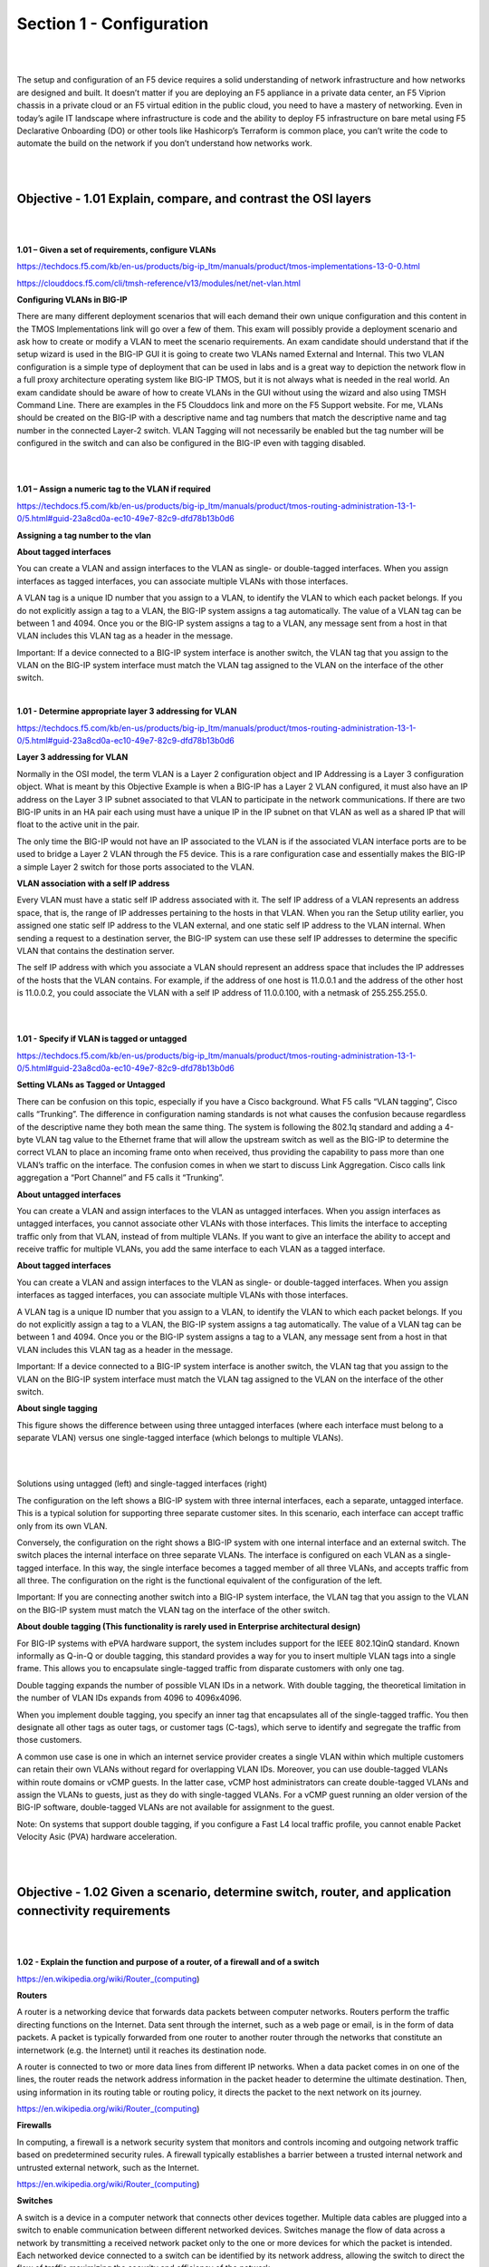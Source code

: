 Section 1 - Configuration
=========================

|
|

The setup and configuration of an F5 device requires a solid
understanding of network infrastructure and how networks are designed
and built. It doesn’t matter if you are deploying an F5 appliance in a
private data center, an F5 Viprion chassis in a private cloud or an F5
virtual edition in the public cloud, you need to have a mastery of
networking. Even in today’s agile IT landscape where infrastructure is
code and the ability to deploy F5 infrastructure on bare metal using F5
Declarative Onboarding (DO) or other tools like Hashicorp’s Terraform is
common place, you can’t write the code to automate the build on the
network if you don’t understand how networks work.

|
|

Objective - 1.01 Explain, compare, and contrast the OSI layers
--------------------------------------------------------------

|
|

**1.01 – Given a set of requirements, configure VLANs**

https://techdocs.f5.com/kb/en-us/products/big-ip_ltm/manuals/product/tmos-implementations-13-0-0.html

https://clouddocs.f5.com/cli/tmsh-reference/v13/modules/net/net-vlan.html

**Configuring VLANs in BIG-IP**

There are many different deployment scenarios that will each demand
their own unique configuration and this content in the TMOS
Implementations link will go over a few of them. This exam will possibly
provide a deployment scenario and ask how to create or modify a VLAN to
meet the scenario requirements. An exam candidate should understand that
if the setup wizard is used in the BIG-IP GUI it is going to create two
VLANs named External and Internal. This two VLAN configuration is a
simple type of deployment that can be used in labs and is a great way to
depiction the network flow in a full proxy architecture operating system
like BIG-IP TMOS, but it is not always what is needed in the real world.
An exam candidate should be aware of how to create VLANs in the GUI
without using the wizard and also using TMSH Command Line. There are
examples in the F5 Clouddocs link and more on the F5 Support website.
For me, VLANs should be created on the BIG-IP with a descriptive name
and tag numbers that match the descriptive name and tag number in the
connected Layer-2 switch. VLAN Tagging will not necessarily be enabled
but the tag number will be configured in the switch and can also be
configured in the BIG-IP even with tagging disabled.

|

.. image:: /_static/101/p1.png

|

**1.01 – Assign a numeric tag to the VLAN if required**

https://techdocs.f5.com/kb/en-us/products/big-ip_ltm/manuals/product/tmos-routing-administration-13-1-0/5.html#guid-23a8cd0a-ec10-49e7-82c9-dfd78b13b0d6

**Assigning a tag number to the vlan**

**About tagged interfaces**

You can create a VLAN and assign interfaces to the VLAN as single- or
double-tagged interfaces. When you assign interfaces as tagged
interfaces, you can associate multiple VLANs with those interfaces.

A VLAN tag is a unique ID number that you assign to a VLAN, to identify
the VLAN to which each packet belongs. If you do not explicitly assign a
tag to a VLAN, the BIG-IP system assigns a tag automatically. The value
of a VLAN tag can be between 1 and 4094. Once you or the BIG-IP system
assigns a tag to a VLAN, any message sent from a host in that VLAN
includes this VLAN tag as a header in the message.

Important: If a device connected to a BIG-IP system interface is another
switch, the VLAN tag that you assign to the VLAN on the BIG-IP system
interface must match the VLAN tag assigned to the VLAN on the interface
of the other switch.

|

**1.01 - Determine appropriate layer 3 addressing for VLAN**

https://techdocs.f5.com/kb/en-us/products/big-ip_ltm/manuals/product/tmos-routing-administration-13-1-0/5.html#guid-23a8cd0a-ec10-49e7-82c9-dfd78b13b0d6

**Layer 3 addressing for VLAN**

Normally in the OSI model, the term VLAN is a Layer 2 configuration
object and IP Addressing is a Layer 3 configuration object. What is
meant by this Objective Example is when a BIG-IP has a Layer 2 VLAN
configured, it must also have an IP address on the Layer 3 IP subnet
associated to that VLAN to participate in the network communications. If
there are two BIG-IP units in an HA pair each using must have a unique
IP in the IP subnet on that VLAN as well as a shared IP that will float
to the active unit in the pair.

The only time the BIG-IP would not have an IP associated to the VLAN is
if the associated VLAN interface ports are to be used to bridge a Layer
2 VLAN through the F5 device. This is a rare configuration case and
essentially makes the BIG-IP a simple Layer 2 switch for those ports
associated to the VLAN.

**VLAN association with a self IP address**

Every VLAN must have a static self IP address associated with it. The
self IP address of a VLAN represents an address space, that is, the
range of IP addresses pertaining to the hosts in that VLAN. When you ran
the Setup utility earlier, you assigned one static self IP address to
the VLAN external, and one static self IP address to the VLAN internal.
When sending a request to a destination server, the BIG-IP system can
use these self IP addresses to determine the specific VLAN that contains
the destination server.

The self IP address with which you associate a VLAN should represent an
address space that includes the IP addresses of the hosts that the VLAN
contains. For example, if the address of one host is 11.0.0.1 and the
address of the other host is 11.0.0.2, you could associate the VLAN with
a self IP address of 11.0.0.100, with a netmask of 255.255.255.0.

|

.. image:: /_static/101/p2.png

|

**1.01 - Specify if VLAN is tagged or untagged**

https://techdocs.f5.com/kb/en-us/products/big-ip_ltm/manuals/product/tmos-routing-administration-13-1-0/5.html#guid-23a8cd0a-ec10-49e7-82c9-dfd78b13b0d6

**Setting VLANs as Tagged or Untagged**

There can be confusion on this topic, especially if you have a Cisco
background. What F5 calls “VLAN tagging”, Cisco calls “Trunking”. The
difference in configuration naming standards is not what causes the
confusion because regardless of the descriptive name they both mean the
same thing. The system is following the 802.1q standard and adding a
4-byte VLAN tag value to the Ethernet frame that will allow the upstream
switch as well as the BIG-IP to determine the correct VLAN to place an
incoming frame onto when received, thus providing the capability to pass
more than one VLAN’s traffic on the interface. The confusion comes in
when we start to discuss Link Aggregation. Cisco calls link aggregation
a “Port Channel” and F5 calls it “Trunking”.

**About untagged interfaces**

You can create a VLAN and assign interfaces to the VLAN as untagged
interfaces. When you assign interfaces as untagged interfaces, you
cannot associate other VLANs with those interfaces. This limits the
interface to accepting traffic only from that VLAN, instead of from
multiple VLANs. If you want to give an interface the ability to accept
and receive traffic for multiple VLANs, you add the same interface to
each VLAN as a tagged interface.

**About tagged interfaces**

You can create a VLAN and assign interfaces to the VLAN as single- or
double-tagged interfaces. When you assign interfaces as tagged
interfaces, you can associate multiple VLANs with those interfaces.

A VLAN tag is a unique ID number that you assign to a VLAN, to identify
the VLAN to which each packet belongs. If you do not explicitly assign a
tag to a VLAN, the BIG-IP system assigns a tag automatically. The value
of a VLAN tag can be between 1 and 4094. Once you or the BIG-IP system
assigns a tag to a VLAN, any message sent from a host in that VLAN
includes this VLAN tag as a header in the message.

Important: If a device connected to a BIG-IP system interface is another
switch, the VLAN tag that you assign to the VLAN on the BIG-IP system
interface must match the VLAN tag assigned to the VLAN on the interface
of the other switch.

**About single tagging**

This figure shows the difference between using three untagged interfaces
(where each interface must belong to a separate VLAN) versus one
single-tagged interface (which belongs to multiple VLANs).

|

.. image:: /_static/101/p3.png

|

Solutions using untagged (left) and single-tagged interfaces (right)

The configuration on the left shows a BIG-IP system with three internal
interfaces, each a separate, untagged interface. This is a typical
solution for supporting three separate customer sites. In this scenario,
each interface can accept traffic only from its own VLAN.

Conversely, the configuration on the right shows a BIG-IP system with
one internal interface and an external switch. The switch places the
internal interface on three separate VLANs. The interface is configured
on each VLAN as a single-tagged interface. In this way, the single
interface becomes a tagged member of all three VLANs, and accepts
traffic from all three. The configuration on the right is the functional
equivalent of the configuration of the left.

Important: If you are connecting another switch into a BIG-IP system
interface, the VLAN tag that you assign to the VLAN on the BIG-IP system
must match the VLAN tag on the interface of the other switch.

**About double tagging (This functionality is rarely used in Enterprise
architectural design)**

For BIG-IP systems with ePVA hardware support, the system includes
support for the IEEE 802.1QinQ standard. Known informally as Q-in-Q or
double tagging, this standard provides a way for you to insert multiple
VLAN tags into a single frame. This allows you to encapsulate
single-tagged traffic from disparate customers with only one tag.

Double tagging expands the number of possible VLAN IDs in a network.
With double tagging, the theoretical limitation in the number of VLAN
IDs expands from 4096 to 4096x4096.

When you implement double tagging, you specify an inner tag that
encapsulates all of the single-tagged traffic. You then designate all
other tags as outer tags, or customer tags (C-tags), which serve to
identify and segregate the traffic from those customers.

A common use case is one in which an internet service provider creates a
single VLAN within which multiple customers can retain their own VLANs
without regard for overlapping VLAN IDs. Moreover, you can use
double-tagged VLANs within route domains or vCMP guests. In the latter
case, vCMP host administrators can create double-tagged VLANs and assign
the VLANs to guests, just as they do with single-tagged VLANs. For a
vCMP guest running an older version of the BIG-IP software,
double-tagged VLANs are not available for assignment to the guest.

Note: On systems that support double tagging, if you configure a Fast L4
local traffic profile, you cannot enable Packet Velocity Asic (PVA)
hardware acceleration.

|
|

Objective - 1.02 Given a scenario, determine switch, router, and application connectivity requirements
------------------------------------------------------------------------------------------------------

|
|

**1.02 - Explain the function and purpose of a router, of a firewall and of a switch**

https://en.wikipedia.org/wiki/Router_(computing)

**Routers**

A router is a networking device that forwards data packets between
computer networks. Routers perform the traffic directing functions on
the Internet. Data sent through the internet, such as a web page or
email, is in the form of data packets. A packet is typically forwarded
from one router to another router through the networks that constitute
an internetwork (e.g. the Internet) until it reaches its destination
node.

A router is connected to two or more data lines from different IP
networks. When a data packet comes in on one of the lines, the router
reads the network address information in the packet header to determine
the ultimate destination. Then, using information in its routing table
or routing policy, it directs the packet to the next network on its
journey.

https://en.wikipedia.org/wiki/Router_(computing)

**Firewalls**

In computing, a firewall is a network security system that monitors and
controls incoming and outgoing network traffic based on predetermined
security rules. A firewall typically establishes a barrier between a
trusted internal network and untrusted external network, such as the
Internet.

https://en.wikipedia.org/wiki/Router_(computing)

**Switches**

A switch is a device in a computer network that connects other devices
together. Multiple data cables are plugged into a switch to enable
communication between different networked devices. Switches manage the
flow of data across a network by transmitting a received network packet
only to the one or more devices for which the packet is intended. Each
networked device connected to a switch can be identified by its network
address, allowing the switch to direct the flow of traffic maximizing
the security and efficiency of the network.

A switch is more intelligent than an Ethernet hub, which simply
retransmits packets out of every port of the hub except the port on
which the packet was received, unable to distinguish different
recipients, and achieving an overall lower network efficiency.

An Ethernet switch operates at the data link layer (layer 2) of the OSI
model to create a separate collision domain for each switch port. Each
device connected to a switch port can transfer data to any of the other
ports at any time and the transmissions will not interfere.[a] Because
broadcasts are still being forwarded to all connected devices by the
switch, the newly formed network segment continues to be a broadcast
domain. Switches may also operate at higher layers of the OSI model,
including the network layer and above. A device that also operates at
these higher layers is known as a multilayer switch.

Segmentation involves the use of a switch to split a larger collision
domain into smaller ones in order to reduce collision probability, and
to improve overall network throughput. In the extreme case (i.e.
micro-segmentation), each device is located on a dedicated switch port.
In contrast to an Ethernet hub, there is a separate collision domain on
each of the switch ports. This allows computers to have dedicated
bandwidth on point-to-point connections to the network and also to run
in full-duplex mode. Full-duplex mode has only one transmitter and one
receiver per collision domain, making collisions impossible.

The network switch plays an integral role in most modern Ethernet local
area networks (LANs). Mid-to-large sized LANs contain a number of linked
managed switches. Small office/home office (SOHO) applications typically
use a single switch, or an all-purpose device such as a residential
gateway to access small office/home broadband services such as DSL or
cable Internet. In most of these cases, the end-user device contains a
router and components that interface to the particular physical
broadband technology. User devices may also include a telephone
interface for Voice over IP (VoIP).

|

**1.02 - Interpret network diagrams**

**Interpret network diagrams**

Network diagrams visualize the components involved in a computer network
and their connections, which can include a wide variety of both generic
and specific symbols.

An example may look like this:

|

.. image:: /_static/101/p4.png

|


Network diagrams will be used on this exam to represent question
scenarios and as basic reference information for questions. The ability
of a candidate to assess the presented diagrams, comprehend the
information they provide and apply the information to the questions is
critical.

|
|

Objective - 1.03 Given a set of requirements, assign IP addresses
-----------------------------------------------------------------

|
|

**1.03 - Given a set of requirements, assign IP addresses**

https://techdocs.f5.com/kb/en-us/products/big-ip_ltm/manuals/product/tmos-routing-administration-13-0-0/5.html

**Assigning IP Addresses**

There are many different deployment scenarios that will each demand
their own unique configuration and this content in the Techdocs will
explain the types of IP addresses needed by the BIG-IP system. This exam
will possibly provide a deployment scenario and ask how to assign IP
addresses to the BIG-IP system. BIG-IP systems can have multiple IP
addresses because the system can and usually does have a presence on
multiple networks. The out-of-band management interface requires an IP
address. The BIG-IP will have an IP address on each VLAN it is
configured to participate on as well as a floating IP, if it is a part
of an HA pair. This was discussed in section 1.01 of this document. A
functional IP address may have to be determined from a diagram that may
reflect an IP subnet for each network. The candidate should be able to
determine available IP addresses from a given subnet.

|

**1.03 - Interpret address and subnet relationships**

https://www.cisco.com/c/en/us/support/docs/ip/routing-information-protocol-rip/13788-3.html

**IP subnets and addresses**

A network mask helps you know which portion of the address identifies
the network and which portion of the address identifies the node. Class
A, B, and C networks have default masks, also known as natural masks, as
shown here:

A network mask helps you know which portion of the address identifies
the network and which portion of the address identifies the node. Class
A, B, and C networks have default masks, also known as natural masks, as
shown here:

+------------+-----------------+
| Class A:   | 255.0.0.0       |
+============+=================+
| Class B:   | 255.255.0.0     |
+------------+-----------------+
| Class C:   | 255.255.255.0   |
+------------+-----------------+

An IP address on a Class A network that has not been subnetted would
have an address/mask pair similar to: 8.20.15.1 255.0.0.0. To see how
the mask helps you identify the network and node parts of the address,
convert the address and mask to binary numbers.

8.20.15.1 = 00001000.00010100.00001111.00000001

255.0.0.0 = 11111111.00000000.00000000.00000000

Once you have the address and the mask represented in binary, then
identifying the network and host ID is easier. Any address bits that
have corresponding mask bits set to 1 represent the network ID. Any
address bits that have corresponding mask bits set to 0 represent the
node ID.

+---------------+-------------+-------------+-------------+------------+
| 8.20.15.1 =   | 00001000.   | 00010100.   | 00001111.   | 00000001   |
+===============+=============+=============+=============+============+
| 255.0.0.0 =   | 11111111.   | 00000000.   | 00000000.   | 00000000   |
+---------------+-------------+-------------+-------------+------------+
|               |             |             |             |            |
+---------------+-------------+-------------+-------------+------------+
|               | Net id      |             | Host id     |            |
+---------------+-------------+-------------+-------------+------------+

**Understanding Subnetting**

Subnetting allows you to create multiple logical networks that exist
within a single Class A, B, or C network. If you do not subnet, you are
only able to use one network from your Class A, B, or C network, which
is unrealistic.

Each data link on a network must have a unique network ID, with every
node on that link being a member of the same network. If you break a
major network (Class A, B, or C) into smaller subnets, it allows you to
create a network of interconnecting subnets. Each data link on this
network would then have a unique network/sub-network ID. Any device, or
gateway, connecting n networks/subnets has n distinct IP addresses, one
for each network / sub-network that it interconnects. In order to subnet
a network, extend the natural mask using some of the bits from the host
ID portion of the address to create a sub-network ID. For example, given
a Class C network of 204.17.5.0, which has a natural mask of
255.255.255.0, you can create subnets in this manner:

+---------------------+------------------+------------------+------------------+-------------------+
| 204.17.5.0          | 11001100.        | 00010001.        | 00000101.        | 00000000          |
+=====================+==================+==================+==================+===================+
| 255.255.255.224     | 11111111.        | 11111111.        | 11111111.        | 11100000          |
+---------------------+------------------+------------------+------------------+-------------------+
|                     |                  |                  |                  |     subnet        |
+---------------------+------------------+------------------+------------------+-------------------+

By extending the mask to be 255.255.255.224, you have taken three bits
(indicated by "sub") from the original host portion of the address and
used them to make subnets. With these three bits, it is possible to
create eight subnets. With the remaining five host ID bits, each subnet
can have up to 32 host addresses, 30 of which can actually be assigned
to a device since host ids of all zeros or all ones are not allowed (it
is very important to remember this). So, with this in mind, these
subnets have been created.

+----------------+-------------------+---------------------------------+
| 204.17.5.0     | 255.255.255.224   | host address range 1 to 30      |
+================+===================+=================================+
| 204.17.5.32    | 255.255.255.224   | host address range 33 to 62     |
+----------------+-------------------+---------------------------------+
| 204.17.5.64    | 255.255.255.224   | host address range 65 to 94     |
+----------------+-------------------+---------------------------------+
| 204.17.5.96    | 255.255.255.224   | host address range 97 to 126    |
+----------------+-------------------+---------------------------------+
| 204.17.5.128   | 255.255.255.224   | host address range 129 to 158   |
+----------------+-------------------+---------------------------------+
| 204.17.5.160   | 255.255.255.224   | host address range 161 to 190   |
+----------------+-------------------+---------------------------------+
| 204.17.5.192   | 255.255.255.224   | host address range 193 to 222   |
+----------------+-------------------+---------------------------------+
| 204.17.5.224   | 255.255.255.224   | host address range 225 to 254   |
+----------------+-------------------+---------------------------------+

|

**1.03 - Understand public/private, multicast addressing, and broadcast**

https://tools.ietf.org/html/rfc1918

**Public and Private IP addresses**

This link to RFC1918 describes address allocation for private internets.
In summary, IPv4 has a relatively small number of available IP
addresses, when you think about every IP addressable node in the world.
To initially try to relieve the pressure on the available IP address
space the RFC1918 set the standard for Private IP addresses. This
basically provided the ability for a few ranges of IP addresses to be
reserved for private networks. Which meant that since they were not
routed publicly on the Internet, the reserved private IP address ranges
could be used within each private internet or what is referred to as an
intranet without affecting the rest of the Internet. The IP address
subnets that are routed on the Internet are considered public IP space
and these reserved IP ranges are considered private.

**RFC1918 - Private Address Space**

The Internet Assigned Numbers Authority (IANA) has reserved the
following three blocks of the IP address space for private internets:

10.0.0.0 - 10.255.255.255 (10/8 prefix)

172.16.0.0 - 172.31.255.255 (172.16/12 prefix)

192.168.0.0 - 192.168.255.255 (192.168/16 prefix)

We will refer to the first block as "24-bit block", the second as
"20-bit block", and to the third as "16-bit" block. Note that (in
pre-CIDR notation) the first block is nothing but a single class A
network number, while the second block is a set of 16 contiguous class B
network numbers, and third block is a set of 256 contiguous class C
network numbers.

An enterprise that decides to use IP addresses out of the address space
defined in this document can do so without any coordination with IANA or
an Internet registry. The address space can thus be used by many
enterprises. Addresses within this private address space will only be
unique within the enterprise, or the set of enterprises which choose to
cooperate over this space so they may communicate with each other in
their own private internet.

As before, any enterprise that needs globally unique address space is
required to obtain such addresses from an Internet registry. An
enterprise that requests IP addresses for its external connectivity will
never be assigned addresses from the blocks defined above.

In order to use private address space, an enterprise needs to determine
which hosts do not need to have network layer connectivity outside the
enterprise in the foreseeable future and thus could be classified as
private. Such hosts will use the private address space defined above.
Private hosts can communicate with all other hosts inside the
enterprise, both public and private. However, they cannot have IP
connectivity to any host outside of the enterprise. While not having
external (outside of the enterprise) IP connectivity private hosts can
still have access to external services via mediating gateways (e.g.,
application layer gateways).

All other hosts will be public and will use globally unique address
space assigned by an Internet Registry. Public hosts can communicate
with other hosts inside the enterprise both public and private and can
have IP connectivity to public hosts outside the enterprise. Public
hosts do not have connectivity to private hosts of other enterprises.

https://en.wikipedia.org/wiki/Multicast_address

**Multicast Addressing**

A multicast address is a logical identifier for a group of hosts in a
computer network that are available to process datagrams or frames
intended to be multicast for a designated network service. The CIDR
notation for this group is 224.0.0.0/4. The group includes the addresses
from 224.0.0.0 to 239.255.255.255. Address assignments from within this
range are specified in RFC 5771.

https://tools.ietf.org/html/rfc5771

The address range is divided into blocks each assigned a specific
purpose or behavior.

+----------------------------------+-----------------------------------------+----------------+
| **IP multicast address range**   | **Description**                         | **Routable**   |
+----------------------------------+-----------------------------------------+----------------+
| 224.0.0.0 to 224.0.0.255         | Local subnetwork\ :sup:`[1]`            | No             |
+----------------------------------+-----------------------------------------+----------------+
| 224.0.1.0 to 224.0.1.255         | Internetwork control                    | Yes            |
+----------------------------------+-----------------------------------------+----------------+
| 224.0.2.0 to 224.0.255.255       | AD-HOC block 1\ :sup:`[2]`              | Yes            |
+----------------------------------+-----------------------------------------+----------------+
| 224.3.0.0 to 224.4.255.255       | AD-HOC block 2\ :sup:`[3]`              | Yes            |
+----------------------------------+-----------------------------------------+----------------+
| 232.0.0.0 to 232.255.255.255     | Source-specific multicast\ :sup:`[1]`   | Yes            |
+----------------------------------+-----------------------------------------+----------------+
| 233.0.0.0 to 233.251.255.255     | GLOP addressing\ :sup:`[4]`             | Yes            |
+----------------------------------+-----------------------------------------+----------------+
| 233.252.0.0 to 233.255.255.255   | AD-HOC block 3\ :sup:`[5]`              | Yes            |
+----------------------------------+-----------------------------------------+----------------+
| 234.0.0.0 to 234.255.255.255     | Unicast-prefix-based                    | Yes            |
+----------------------------------+-----------------------------------------+----------------+
| 239.0.0.0 to 239.255.255.255     | Administratively scoped\ :sup:`[1]`     | Yes            |
+----------------------------------+-----------------------------------------+----------------+

https://tools.ietf.org/html/rfc3306

Multicast addresses in IPv6 use the prefix ff00::/8. IPv6 multicast
addresses can be structured the new format RFC 3306, updated by RFC
7371..

**General multicast address format (new)**

+-------------+------------+---------+-----------+---------+--------------+----------+--------------------+--------------+
| **Bits**    | 8          | 4       | 4         | 4       | 4            | 8        | 64                 | 32           |
+-------------+------------+---------+-----------+---------+--------------+----------+--------------------+--------------+
| **Field**   | *prefix*   | *ff1*   | *scope*   | *ff2*   | *reserved*   | *plen*   | *network prefix*   | *group ID*   |
+-------------+------------+---------+-----------+---------+--------------+----------+--------------------+--------------+

https://tools.ietf.org/html/rfc919

**Broadcast IP**

RFC 919 defines the need for a broadcast IP address on each LAN. This is
essentially a reserved IP address in every subnet that when used as a
destination IP address would allow the sending system to speak to
everyone in the subnet at the same time. Much like an all f’s MAC
address at layer 2. The IP reserved and is always the highest IP of the
subnet (example 192.168.1.255/24).

|

**1.03 - Explain the function and purpose of NAT and of DHCP**

https://support.f5.com/csp/article/K41572395

**Purpose of NAT**

A Network Address Translation (NAT) is a mapping of one IP address to
another IP address. This mapping can be a translation of source,
destination, or both. A NAT can be outbound or inbound.

**Outbound NAT**

Outbound NAT translates an internal source address to a public address.
A NAT can also be used to translate an internal node’s IP address to an
Internet routable IP address.

|

.. image:: /_static/101/p5.png

----

|

**Inbound NAT**

Inbound NAT translates a public destination address to an internal
address. When an external client sends traffic to the public IP address
defined in a NAT, BIG-IP translates that destination address to the
internal node IP address.

|

.. image:: /_static/101/p6.png

----

|

https://tools.ietf.org/html/rfc2131

**Purpose of DHCP**

The Dynamic Host Configuration Protocol (DHCP) provides configuration
parameters to Internet hosts. DHCP consists of two components: a
protocol for delivering host-specific configuration parameters from a
DHCP server to a host and a mechanism for allocation of network
addresses to hosts.

DHCP is built on a client-server model, where designated DHCP server
hosts allocate network addresses and deliver configuration parameters to
dynamically configured hosts. Throughout the remainder of this document,
the term "server" refers to a host providing initialization parameters
through DHCP, and the term "client" refers to a host requesting
initialization parameters from a DHCP server.

A host should not act as a DHCP server unless explicitly configured to
do so by a system administrator. The diversity of hardware and protocol
implementations in the Internet would preclude reliable operation if
random hosts were allowed to respond to DHCP requests. For example, IP
requires the setting of many parameters within the protocol
implementation software. Because IP can be used on many dissimilar kinds
of network hardware, values for those parameters cannot be guessed or
assumed to have correct defaults. Also, distributed address allocation
schemes depend on a polling/defense mechanism for discovery of addresses
that are already in use. IP hosts may not always be able to defend their
network addresses, so that such a distributed address allocation scheme
cannot be guaranteed to avoid allocation of duplicate network addresses.

DHCP supports three mechanisms for IP address allocation. In "automatic
allocation", DHCP assigns a permanent IP address to a client. In
"dynamic allocation", DHCP assigns an IP address to a client for a
limited period of time (or until the client explicitly relinquishes the
address). In "manual allocation", a client's IP address is assigned by
the network administrator, and DHCP is used simply to convey the
assigned address to the client. A particular network will use one or
more of these mechanisms, depending on the policies of the network
administrator.

Dynamic allocation is the only one of the three mechanisms that allows
automatic reuse of an address that is no longer needed by the client to
which it was assigned. Thus, dynamic allocation is particularly useful
for assigning an address to a client that will be connected to the
network only temporarily or for sharing a limited pool of IP addresses
among a group of clients that do not need permanent IP addresses.
Dynamic allocation may also be a good choice for assigning an IP address
to a new client being permanently connected to a network where IP
addresses are sufficiently scarce that it is important to reclaim them
when old clients are retired. Manual allocation allows DHCP to be used
to eliminate the error-prone process of manually configuring hosts with
IP addresses in environments where (for whatever reasons) it is
desirable to manage IP address assignment outside of the DHCP
mechanisms.

The format of DHCP messages is based on the format of BOOTP messages, to
capture the BOOTP relay agent behavior described as part of the BOOTP
specification [7, 21] and to allow interoperability of existing BOOTP
clients with DHCP servers. Using BOOTP relay agents eliminates the
necessity of having a DHCP server on each physical network segment.

https://techdocs.f5.com/kb/en-us/products/big-ip_ltm/manuals/product/ltm-implementations-13-1-0/19.html

**Managing IP addresses for DHCP clients**

When you want to manage Dynamic Host Configuration Protocol (DHCP)
client IP addresses, you can configure the BIG-IP system to act as a
DHCP relay agent. A common reason to configure the BIG-IP system as a
DHCP relay agent is when the DHCP clients reside on a different subnet
than the subnet of the DHCP servers.

**About the BIG-IP system as a DHCP relay agent**

A BIG-IP virtual server, configured as a Dynamic Host Configuration
Protocol (DHCP) type, provides you with the ability to relay DHCP client
requests for an IP address to one or more DHCP servers, available as
pool members in a DHCP pool, on different +virtual local area networks
(VLANs). The DHCP client request is relayed to all pool members, and the
replies from all pool members are relayed back to the client.

A sample DHCP relay agent configuration

|

.. image:: /_static/101/p7.png

----

|

For example, a DHCP client sends a broadcast message to the destination
IP address 255.255.255.255, which is the destination address configured
on the virtual server. A DHCP type virtual server automatically uses
port 67 for an IPv4 broadcast message or port 547 for an IPv6 broadcast
message. The BIG-IP virtual server receives this message on the VLAN
with self IP address 10.20.0.1 and relays the DHCP request to all DHCP
servers: 10.10.0.3 and 10.10.0.7.

All DHCP servers provide a DHCP response with available IP addresses to
the BIG-IP virtual server, which then relays all responses to the
client. The client accepts and uses only one of the IP addresses
received.

Note: In this example, there is no hop between the DHCP client and the
BIG-IP relay agent. However, a common topology is one that includes this
hop, which is often another BIG-IP system.

|

**1.03 - Determine valid address IPv6**

https://tools.ietf.org/html/rfc2373

http://www.ciscopress.com/articles/article.asp?p=2803866

**IPv6**

This Cisco Press link is better reading than the RFC2373 for a clear
understanding of IPv6 address representation. I doubt that you will be
required to know how to do IPv6 subnetting or any in depth IP
calculations during this exam but being able to recognize valid
representations of IPv6 addresses will be essential. You should
familiarize yourself with IPv6. Remember that the BIG-IP operating
system is native IPv6.

IPv6 addresses are 128 bits in length and written as a string of
hexadecimal digits. Every 4 bits can be represented by a single
hexadecimal digit, for a total of 32 hexadecimal values. The
alphanumeric characters used in hexadecimal are not case sensitive;
therefore, uppercase and lowercase characters are equivalent. Although
IPv6 address can be written in lowercase or uppercase, RFC 5952, A
Recommendation for IPv6 Address Text Representation, recommends that
IPv6 addresses be represented in lowercase. As described in RFC 4291,
the preferred form is x:x:x:x:x:x:x:x. Each x is a 16-bit section that
can be represented using up to four hexadecimal digits, with the
sections separated by colons.

|
|

Objective - 1.04 State the service that ARP provides
----------------------------------------------------

|
|

**1.04 - Identify a valid MAC address**

https://en.wikipedia.org/wiki/MAC_address

**MAC Address**

A media access control address (MAC address) is a unique identifier
assigned to a network interface controller (NIC) for use as a network
address in communications within a network segment. This use is common
in most IEEE 802 networking technologies, including Ethernet, Wi-Fi, and
Bluetooth. Within the Open Systems Interconnection (OSI) network model,
MAC addresses are used in the medium access control protocol sublayer of
the data link layer. As typically represented, MAC addresses are
recognizable as six groups of two hexadecimal digits, separated by
hyphens, colons, or without a separator. In hexadecimal the broadcast
address would be FF:FF:FF:FF:FF:FF.

|

.. image:: /_static/101/p8.png

----

|

MAC addresses are primarily assigned by device manufacturers and are
therefore often referred to as the burned-in address, or as an Ethernet
hardware address, hardware address, and physical address. Each address
can be stored in hardware, such as the card's read-only memory, or by a
firmware mechanism. Many network interfaces however support changing
their MAC address. The address typically includes a manufacturer's
organizationally unique identifier (OUI). MAC addresses are formed
according to the principles of two numbering spaces based on Extended
Unique Identifiers (EUI) managed by the Institute of Electrical and
Electronics Engineers (IEEE)

|

**1.04 - Define ARP and explain what it does**

https://tools.ietf.org/html/rfc826

http://linux-ip.net/html/ether-arp.html

**ARP**

ARP defines the exchanges between network interfaces connected to an
Ethernet media segment in order to map an IP address to a link layer
address on demand. Link layer addresses are hardware addresses (although
they are not immutable) on Ethernet cards and IP addresses are logical
addresses assigned to machines attached to the Ethernet. Link layer
addresses may be known by many different names: Ethernet addresses,
Media Access Control (MAC) addresses, and even hardware addresses.

Address Resolution Protocol (ARP) exists solely to glue together the IP
and Ethernet networking layers. Since networking hardware such as
switches, hubs, and bridges operate on Ethernet frames, they are unaware
of the higher layer data carried by these frames. Similarly, IP layer
devices, operating on IP packets need to be able to transmit their IP
data on Ethernets. ARP defines the conversation by which IP capable
hosts can exchange mappings of their Ethernet and IP addressing.

ARP is used to locate the Ethernet address associated with a desired IP
address. When a machine has a packet bound for another IP on a locally
connected Ethernet network, it will send a broadcast Ethernet frame
containing an ARP request onto the Ethernet. All machines with the same
Ethernet broadcast address will receive this packet. If a machine
receives the ARP request and it hosts the IP requested, it will respond
with the link layer address on which it will receive packets for that IP
address.

Once the requestor receives the response packet, it associates the MAC
address and the IP address. This information is stored in the ARP cache.

|

**1.04 - State the purpose of a default gateway**

https://en.wikipedia.org/wiki/Default_gateway

**Default Gateway**

A default gateway is the node in a computer network using the internet
protocol suite that serves as the forwarding host (router) to other
networks, when no other route specification matches the destination IP
address of a packet.

|
|

Objective - 1.05 Given a scenario, establish required routing
-------------------------------------------------------------

|
|

**1.05 - Given a scenario, establish required routing**

**Possible Required Routing**

There are many different deployment scenarios that will each demand
their own unique configuration and when deploying the BIG-IP system or
adding to the network configuration of the system additional routes may
be needed for proper communications. This exam will possibly provide a
deployment scenario and ask what additional routes need to be added to
the BIG-IP’s configuration for the deployment to work correctly.

|

**1.05 - Explain why a route is needed**

https://techdocs.f5.com/kb/en-us/products/big-ip_ltm/manuals/product/tmos-routing-administration-13-1-0/10.html

**Routing and Why Routes Are Needed**

Routing is the process of selecting a path for traffic between networks
or across multiple networks. If a network device needs to communicate
with another device off of its local area network (LAN), it must know a
way to get there. For a node with a single network interface on a LAN,
it will normally just be to the router acting as a default gateway for
the IP subnet. But some network devices have multiple network interfaces
on different networks to use or have the responsibility of routing
traffic in the network and the next hop to get to a particular
destination may be out a particular interface. The list of which way to
go to get to the different destination IP addresses is known as a route
table. Static routes can be added to a systems route table which will
allow it to know which way to go to get to all of the IP subnets in a
network, but the management of such a large table would be daunting and
very inefficient. And if a device failed in the path to a destination,
the system would lose communications with the destination until the path
recovered or was manually edited by an administrator to use a different
path that may be available. This is where dynamic routing attempts to
solve the administrative inefficiency problem by constructing routing
tables automatically, based on information learned by routing protocols.
This allows devices on the network to act nearly autonomously in
avoiding network failures and blockages.

The BIG-IP system may need to have static routes defined to make traffic
flow out a particular network interface rather than to the default
gateway to reach the intended destination. An example would be needing
to monitor an application or node that is not on the locally attached
subnets of the system and the default gateway has no path to the
destination but a separate router on another local subnet can reach the
destination.

By enabling and configuring any of the BIG-IP advanced routing modules,
you can configure dynamic routing on the BIG-IP system. You enable one
or more advanced routing modules, as well as the Bidirectional
Forwarding Detection (BFD) protocol, on a per-route-domain basis.
Advanced routing module configuration on the BIG-IP system provides
these functions:

-  Dynamically adds routes to the Traffic Management Microkernel (TMM)
   and host route tables.

-  Advertises and redistributes routes for BIG-IP virtual addresses to
   other routers.

-  When BFD is enabled, detects failing links more quickly than would
   normally be possible using the dynamic routing protocols' own
   detection mechanisms.

The BIG-IP advanced routing modules support these protocols.

Dynamic routing protocols

+---------------------+----------------------------------------------------------------------------------------------------------------------------------------------------------------------------------------------------------------------------------------------------------------+--------------+----------------------------+
| **Protocol Name**   | **Description**                                                                                                                                                                                                                                                | **Daemon**   | **IP version supported**   |
+---------------------+----------------------------------------------------------------------------------------------------------------------------------------------------------------------------------------------------------------------------------------------------------------+--------------+----------------------------+
| BFD                 | **Bidirectional Forwarding Detection** is a protocol that detects faults between two forwarding engines connected by a link. On the BIG-IP system, you can enable the BFD protocol for the OSPFv2, BGP4, and IS-IS dynamic routing protocols specifically.     | oamd         | IPv4 and IPv6              |
+---------------------+----------------------------------------------------------------------------------------------------------------------------------------------------------------------------------------------------------------------------------------------------------------+--------------+----------------------------+
| BGP4                | **Border Gateway Protocol (BGP)** with multi-protocol extension is a dynamic routing protocol for external networks that supports the IPv4 and IPv6 addressing formats.                                                                                        | bgpd         | IPv4 and IPv6              |
+---------------------+----------------------------------------------------------------------------------------------------------------------------------------------------------------------------------------------------------------------------------------------------------------+--------------+----------------------------+
| IS-IS               | **Intermediate System-to-Intermediate System (IS-IS)** is a dynamic routing protocol for internal networks, based on a link-state algorithm.                                                                                                                   | isisd        | IPv4 and IPv6              |
+---------------------+----------------------------------------------------------------------------------------------------------------------------------------------------------------------------------------------------------------------------------------------------------------+--------------+----------------------------+
| OSPFv2              | The **Open Shortest Path First (OSPF)** protocol is a dynamic routing protocol for internal networks, based on a link-state algorithm.                                                                                                                         | ospfd        | IPv4                       |
+---------------------+----------------------------------------------------------------------------------------------------------------------------------------------------------------------------------------------------------------------------------------------------------------+--------------+----------------------------+
| OSPFv3              | The **OSPFv3** protocol is an enhanced version of OSPFv2.                                                                                                                                                                                                      | ospf6d       | IPv6                       |
+---------------------+----------------------------------------------------------------------------------------------------------------------------------------------------------------------------------------------------------------------------------------------------------------+--------------+----------------------------+
| PIM                 | The **Protocol Independent Multicast (PIM)** protocol is a dynamic routing protocol for multicast packets from a server to all interested clients.                                                                                                             | pimd         | IPv4 and IPv6              |
+---------------------+----------------------------------------------------------------------------------------------------------------------------------------------------------------------------------------------------------------------------------------------------------------+--------------+----------------------------+
| RIPv1/RIPv2         | **Routing Information Protocol (RIP)** is a dynamic routing protocol for internal networks, based on a distance-vector algorithm (number of hops).                                                                                                             | ripd         | IPv4                       |
+---------------------+----------------------------------------------------------------------------------------------------------------------------------------------------------------------------------------------------------------------------------------------------------------+--------------+----------------------------+
| RIPng               | The **RIPng** protocol is an enhanced version of RIPv2.                                                                                                                                                                                                        | ripngd       | IPv6                       |
+---------------------+----------------------------------------------------------------------------------------------------------------------------------------------------------------------------------------------------------------------------------------------------------------+--------------+----------------------------+

|

**1.05 - Explain network hops**

**Network Hops**

Network hops refers to the number of networking devices between the
sending unit and the final destination of the communication. Some or all
of these devices can make changes to the datagram in the flow and some
dynamic routing protocols use hop count as a metric in determining the
best path.

|

**1.05 - Given a destination IP address and current routing table, identify a route to be used**

https://docs.microsoft.com/en-us/previous-versions/windows/it-pro/windows-server-2003/cc779122(v=ws.10)?redirectedfrom=MSDN

**Route Tables**

Every computer that runs TCP/IP makes routing decisions. The IP routing
table controls these decisions. To display the IP routing table on
computers running Windows Server 2003 operating systems, you can type
“route print” at a command prompt.

The following table shows an example of an IP routing table. This
example is for a computer running Windows Server 2003, Standard Edition
with one 100 megabit per second (Mb/s) network adapter and the following
configuration:

-  IP address: 10.0.0.169

-  Subnet mask: 255.0.0.0

-  Default gateway: 10.0.0.1

|

.. image:: /_static/101/p9.png

----

|

The routing table is built automatically, based on the current TCP/IP
configuration of your computer. Each route occupies a single line in the
displayed table. Your computer searches the routing table for an entry
that most closely matches the destination IP address.

Your computer uses the default route if no other host or network route
matches the destination address included in an IP datagram. The default
route typically forwards an IP datagram (for which there is no matching
or explicit local route) to a default gateway address for a router on
the local subnet. In the previous example, the default route forwards
the datagram to a router with a gateway address of 10.0.0.1.

Because the router that corresponds to the default gateway contains
information about the network IDs of the other IP subnets within the
larger TCP/IP Internet, it forwards the datagram to other routers until
the datagram is eventually delivered to an IP router that is connected
to the specified destination host or subnet within the larger network.

The following sections describe each of the columns displayed in the IP
routing table: network destination, netmask, gateway, interface, and
metric.

**Network destination**

The network destination is used with the netmask to match the
destination IP address. The network destination can range from 0.0.0.0
for the default route through 255.255.255.255 for the limited broadcast,
which is a special broadcast address to all hosts on the same network
segment.

**Gateway**

The gateway address is the IP address that the local host uses to
forward IP datagrams to other IP networks. This is either the IP address
of a local network adapter or the IP address of an IP router (such as a
default gateway router) on the local network segment.

**Interface**

The interface is the IP address that is configured on the local computer
for the local network adapter that is used when an IP datagram is
forwarded on the network.

**Metric**

A metric indicates the cost of using a route, which is typically the
number of hops to the IP destination. Anything on the local subnet is
one hop, and each router crossed after that is an additional hop. If
there are multiple routes to the same destination with different
metrics, the route with the lowest metric is selected.

|
|

Objective - 1.06 Define ADC application objects
-----------------------------------------------

|
|

**1.06 - Define ADC application objects**

https://techdocs.f5.com/kb/en-us/products/big-ip_ltm/manuals/product/ltm-basics-13-0-0.html

https://techdocs.f5.com/kb/en-us/products/big-ip_ltm/manuals/product/ltm-profiles-reference-13-1-0.html

**Application Delivery Controller Objects**

The BIG-IP system uses configuration-based objects within the system
configuration to represent the different functional parts that control
the flow and process of the application as it passes through the BIG-IP.
From *Virtual Servers* that act as the listener which takes in the
inbound connection and depicts how the traffic will be processed through
the use of *Profiles* and then passed to the *Pool* which handles the
load distribution across the *Pool Members* made up of *Nodes* that
represent the application servers themselves, every object has a
purpose. Understanding all of the different types of objects, how they
are used, and their functional purpose will be necessary knowledge for
this exam.

|

**1.06 - Define load balancing including intelligent load balancing and server selection**

https://techdocs.f5.com/kb/en-us/products/big-ip_ltm/manuals/product/ltm-basics-13-0-0/4.html#guid-7e02015c-5f5d-4381-ab5e-086292039ba1

**Distribution of Load**

The amount of connections and utilization that an application may have
coming in from its core base of users can often far exceed the
throughput capacity of a single server hosting the application. The need
for distributing the inbound requests and processing load of responses
across a group of servers running the same application or service is
self-evident. The trick to distributing the load is finding the right
load balancing solution and then implementing it in the most effective
manner. While making sure the functions of the applications are not
being broken as users are sent all across the servers in the group.

Load balancing is an integral part of the BIG-IP system. Configuring
load balancing on a BIG-IP system means determining your load balancing
scenario, that is, which pool member should receive a connection hosted
by a particular virtual server. Once you have decided on a load
balancing scenario, you can specify the appropriate load balancing
method for that scenario.

A load balancing method is an algorithm or formula that the BIG-IP
system uses to determine the server to which traffic will be sent.
Individual load balancing methods take into account one or more dynamic
factors, such as current connection count. Because each application of
the BIG-IP system is unique, and server performance depends on a number
of different factors, we recommend that you experiment with different
load balancing methods, and select the one that offers the best
performance in your particular environment.

**Default load balancing method**

The default load balancing method for the BIG-IP system is Round Robin,
which simply passes each new connection request to the next server in
line. All other load balancing methods take server capacity and or
status into consideration.

If the equipment that you are load balancing is roughly equal in
processing speed and memory, Round Robin method works well in most
configurations. If you want to use the Round Robin method, you can skip
the remainder of this section, and begin configuring other pool settings
that you want to add to the basic pool configuration.

**BIG-IP system load balancing methods**

The BIG-IP system provides several load balancing methods for load
balancing traffic to pool members.

+---------------------------------------+------------------------------------------------------------------------------------------------------------------------+------------------------------------------------------------------------------------------------------------------------------------------------------------------------------------------+
| **Method**                            | **Description**                                                                                                        | **When to use**                                                                                                                                                                          |
+---------------------------------------+------------------------------------------------------------------------------------------------------------------------+------------------------------------------------------------------------------------------------------------------------------------------------------------------------------------------+
| Round Robin                           | This is the default load balancing method. Round Robin method passes each new connection request to the next server in | Round Robin method works well in most configurations, especially if the equipment that you are load balancing is roughly equal in processing speed and memory.                           |
|                                       | line, eventually distributing connections evenly across the array of machines being load balanced.                     |                                                                                                                                                                                          |
+---------------------------------------+------------------------------------------------------------------------------------------------------------------------+------------------------------------------------------------------------------------------------------------------------------------------------------------------------------------------+
| Ratio (member)                        | The BIG-IP system distributes connections among pool members or nodes in a static rotation according to ratio weights  | These are static load balancing methods, basing distribution on user-specified ratio weights that are proportional to the capacity of the servers.                                       |
| Ratio (node)                          | that you define. In this case, the number of connections that each system receives over time is proportionate to the   |                                                                                                                                                                                          |
|                                       | ratio weight you defined for each pool member or node. You set a ratio weight when you create each pool member or node.|                                                                                                                                                                                          |
+---------------------------------------+------------------------------------------------------------------------------------------------------------------------+------------------------------------------------------------------------------------------------------------------------------------------------------------------------------------------+
| Dynamic Ratio (member)                | The Dynamic Ratio methods select a server based on various aspects of real-time server performance analysis.           | The Dynamic Ratio methods are used specifically for load balancing traffic to RealNetworks RealSystem Server platforms, Windows platforms equipped with Windows Management               |
| Dynamic Ratio (node)                  | These methods are similar to the Ratio methods, except that with Dynamic Ratio methods, the ratio weights are          | Instrumentation (WMI), or any server equipped with an SNMP agent such as the UC Davis SNMP agent or Windows 2000 Server SNMP agent.                                                      |
|                                       | system-generated, and the values of the ratio weights are not static. These methods are based on continuous            |                                                                                                                                                                                          |
|                                       | monitoring of the servers, and the ratio weights are therefore continually changing.                                   |                                                                                                                                                                                          |
|                                       |                                                                                                                        |                                                                                                                                                                                          |
|                                       | **Note:** To implement Dynamic Ratio load balancing, you must first install and configure the necessary server         |                                                                                                                                                                                          |
|                                       |           software for these systems, and then install the appropriate performance monitor.                            |                                                                                                                                                                                          |
+---------------------------------------+------------------------------------------------------------------------------------------------------------------------+------------------------------------------------------------------------------------------------------------------------------------------------------------------------------------------+
| Fastest (node)                        | The Fastest methods select a server based on the least number of current sessions. These methods require that you      | The Fastest methods are useful in environments where nodes are distributed across separate logical networks.                                                                             |
| Fastest (application)                 | assign both a Layer 7 and a TCP type of profile to the virtual server.                                                 |                                                                                                                                                                                          |
|                                       |                                                                                                                        |                                                                                                                                                                                          |
|                                       | **Note:** If the OneConnect feature is enabled, the Least Connections methods do not include idle connections in the   |                                                                                                                                                                                          |
|                                       |           calculations when selecting a pool member or node. The Least Connections methods use only active             |                                                                                                                                                                                          |
|                                       |           connections in their calculations.                                                                           |                                                                                                                                                                                          |
+---------------------------------------+------------------------------------------------------------------------------------------------------------------------+------------------------------------------------------------------------------------------------------------------------------------------------------------------------------------------+
| Least Connections (member)            | The Least Connections methods are relatively simple in that the BIG-IP system passes a new connection to the pool      | The Least Connections methods function best in environments where the servers have similar capabilities. Otherwise, some amount of latency can occur. For example, consider              |
| Least Connections (node)              | member or node that has the least number of active connections.                                                        | the case where a pool has two servers of differing capacities, A and B. Server A has 95 active connections with a connection limit of 100, while server B has 96 active                  |
|                                       |                                                                                                                        | connections with a much larger connection limit of 500. In this case, the Least Connections method selects server A, the server with the lowest number of active connections,            |
|                                       |                                                                                                                        | even though the server is close to reaching capacity. If you have servers with varying capacities, consider using the Weighted Least Connections methods instead.                        |
|                                       | **Note:** If the OneConnect feature is enabled, the Least Connections methods do not include idle connections in the   |                                                                                                                                                                                          |
|                                       |           calculations when selecting a pool member or node. The Least Connections methods use only active             |                                                                                                                                                                                          |
|                                       |           connections in their calculations.                                                                           |                                                                                                                                                                                          |
+---------------------------------------+------------------------------------------------------------------------------------------------------------------------+------------------------------------------------------------------------------------------------------------------------------------------------------------------------------------------+
| Weighted Least Connections (member)   | Similar to the Least Connections methods, these load balancing methods select pool members or nodes based on the       | Weighted Least Connections methods work best in environments where the servers have differing capacities. For example, if two servers have the same number of active connections         |
| Weighted Least Connections (node)     | number of active connections. However, the Weighted Least Connections methods also base their selections on server     | but one server has more capacity than the other, the BIG-IP system calculates the percentage of capacity being used on each server and uses that percentage in its calculations.         |
|                                       | capacity. The Weighted Least Connections (member) method specifies that the system uses the value you specify in       |                                                                                                                                                                                          |
|                                       | Connection Limit to establish a proportional algorithm for each pool member. The system bases the load balancing       |                                                                                                                                                                                          |
|                                       | decision on that proportion and the number of current connections to that poolmember. For example, member\_a has       |                                                                                                                                                                                          |
|                                       | 20 connections and its connection limit is 100, so it is at 20% of capacity. Similarly, member\_b has 20 connections   |                                                                                                                                                                                          |
|                                       | and its connection limit is 200, so it is at 10% of capacity. In this case,the system select selects member\_b. This   |                                                                                                                                                                                          |
|                                       | algorithm requires all pool members to have a non-zero connection limit specified.                                     |                                                                                                                                                                                          |
|                                       | The Weighted Least Connections (node) method specifies that the system uses the value you specify in the node's        |                                                                                                                                                                                          |
|                                       | Connection Limit setting and the number of current connections to a node to establish a proportional algorithm.        |                                                                                                                                                                                          |
|                                       | This algorithm requires all nodes used by pool members to have a non-zero connection limit specified.                  |                                                                                                                                                                                          |
|                                       | If all servers have equal capacity, these load balancing methods behave in the same way as the Least Connections       |                                                                                                                                                                                          |
|                                       | methods.                                                                                                               |                                                                                                                                                                                          |
|                                       |                                                                                                                        |                                                                                                                                                                                          |
|                                       | **Note:** If the OneConnect feature is enabled, the Weighted Least Connections methods do not include idle             |                                                                                                                                                                                          |
|                                       |           connections in the calculations when selecting a pool member or node. The Weighted Least Connections         |                                                                                                                                                                                          |
|                                       |           methods use only active connections in their calculations.                                                   |                                                                                                                                                                                          |
+---------------------------------------+------------------------------------------------------------------------------------------------------------------------+------------------------------------------------------------------------------------------------------------------------------------------------------------------------------------------+
| Observed (member)                     | With the Observed methods, nodes are ranked based on the number of connections. The Observed methods track the number  | The need for the Observed methods is rare, and they are not recommended for large pools.                                                                                                 |
| Observed (node)                       |  of Layer 4 connections to each node over time and create a ratio for load balancing.                                  |                                                                                                                                                                                          |
+---------------------------------------+------------------------------------------------------------------------------------------------------------------------+------------------------------------------------------------------------------------------------------------------------------------------------------------------------------------------+
| Predictive (member)                   | The Predictive methods use the ranking methods used by the Observed methods, where servers are rated according to the  | The need for the Predictive methods is rare, and they are not recommend for large pools.                                                                                                 |
| Predictive (node)                     | number of current connections. However, with the Predictive methods, the BIG-IP system analyzes the trend of the       |                                                                                                                                                                                          |
|                                       | ranking over time, determining whether a node’s performance is currently improving or declining. The servers with      |                                                                                                                                                                                          |
|                                       | performance rankings that are currently improving, rather than declining, receive a higher proportion of the           |                                                                                                                                                                                          |
|                                       | connections.                                                                                                           |                                                                                                                                                                                          |
+---------------------------------------+------------------------------------------------------------------------------------------------------------------------+------------------------------------------------------------------------------------------------------------------------------------------------------------------------------------------+
| Least Sessions                        | The Least Sessions method selects the server that currently has the least number of entries in the persistence table.  | The Least Sessions method works best in environments where the servers or other equipment that you are load balancing have similar capabilities.                                         |
|                                       | Use of this load balancing method requires that the virtual server reference a type of profile that tracks persistence |                                                                                                                                                                                          |
|                                       | connections, such as the Source Address Affinity or Universal profile type.                                            |                                                                                                                                                                                          |
|                                       |                                                                                                                        |                                                                                                                                                                                          |
|                                       | **Note:** The Least Sessions methods are incompatible with cookie persistence.                                         |                                                                                                                                                                                          |
+---------------------------------------+------------------------------------------------------------------------------------------------------------------------+------------------------------------------------------------------------------------------------------------------------------------------------------------------------------------------+
| Ratio Least Connections               | The Ratio Least Connections methods cause the system to select the pool member according to the ratio of the number    |                                                                                                                                                                                          |
|                                       | of connections that each pool member has active.                                                                       |                                                                                                                                                                                          |
+---------------------------------------+------------------------------------------------------------------------------------------------------------------------+------------------------------------------------------------------------------------------------------------------------------------------------------------------------------------------+

|

**1.06 - Explain features of an application delivery controller**

https://en.wikipedia.org/wiki/Application_delivery_controller#ADC_Vendors

**Application Delivery Controllers**

A common misconception is that an Application Delivery Controller (ADC)
is an advanced load-balancer. This is not an adequate description. An
ADC is a network device that helps applications to direct user traffic
in order to remove the excess load from two or more servers. In fact, an
ADC includes many OSI layer 3-7 services which happen to include
load-balancing. Other features commonly found in most ADCs include SSL
offload, Web Application Firewall, NAT64, DNS64, and proxy/reverse proxy
to name a few. They also tend to offer more advanced features such as
content redirection as well as server health monitoring.

|

**1.06 - Explain benefits of an application delivery controller**

https://devcentral.f5.com/s/articles/6-reasons-you-need-an-application-delivery-controller-now

**Some of the Benefits of an ADC**

An application delivery controller can solve many problems that arise in
your application environment

**Efficiency**

An application delivery controller (ADC) can improve the efficiency of
the servers for which it manages application requests. By offloading
compute intensive processing like SSL or TCP/IP connection management an
ADC reduces the overhead associated with assembling and serving
responses to application requests and makes better use of the resources
(RAM, CPU, I/O) on each server. Making your infrastructure more
efficient is also a great way to "go green".

**Performance**

The performance of your applications can be improved dramatically
through the deployment of an ADC. Whether it's because of compression,
caching, protocol optimizations, connection management or intelligent
load balancing algorithms, an ADC improves the overall performance of
your applications.

**Reliability**

If you rely on applications for business processes or as a revenue
stream, the last thing you want is for those application to be
unavailable. An ADC provides reliability by ensuring that requests are
sent only to available servers, redirecting requests when a server is
down for maintenance or finally hit the wall and died.

If you're large enough to have two data centers, an ADC with global load
balancing capabilities furthers assurance of reliability by redirecting
requests from the primary data center to a secondary in the event of a
disaster - whether that's a natural disaster (earthquake, fire, flood)
or man-made (oops - was that our DS3 I just ripped out?).

**Security**

We're not talking about advanced security options like web application
firewalls or secure remote access products such as an SSL VPN, we're
just talking basic security here. DDoS protection, rate limiting,
blacklisting, whitelisting, authentication, resource obfuscation, SSL,
content encryption - the bare minimum security you need to protect your
applications and the servers on which they're deployed. An ADC provides
the core security functions you need to ensure your site is safe.

**Capacity**

Capacity is about how much throughput, how many requests, how many users
you can support. It's nearly impossible to support thousands of
concurrent users with a single server, unless it's one really really
really big server. You need more than one server, and in order to
architect a solution that uses a pool of servers you need something to
mediate and direct those requests - to balance the load across those
servers. That means you need an ADC, because the core purpose of an ADC
is to perform load balancing and ensure that you can serve everyone who
wants to be served.

**Scalability**

Scaling up to meet demand is difficult, doing so without re-architecting
your infrastructure or scheduling down-time is even more difficult. By
including an ADC in your architecture from the very beginning, the
process becomes a simple one. Add a new server, add it to the ADC and
voila! You've just scaled up and can instantly support more users and
more requests without requiring downtime or moving around network
cables.

|
|
